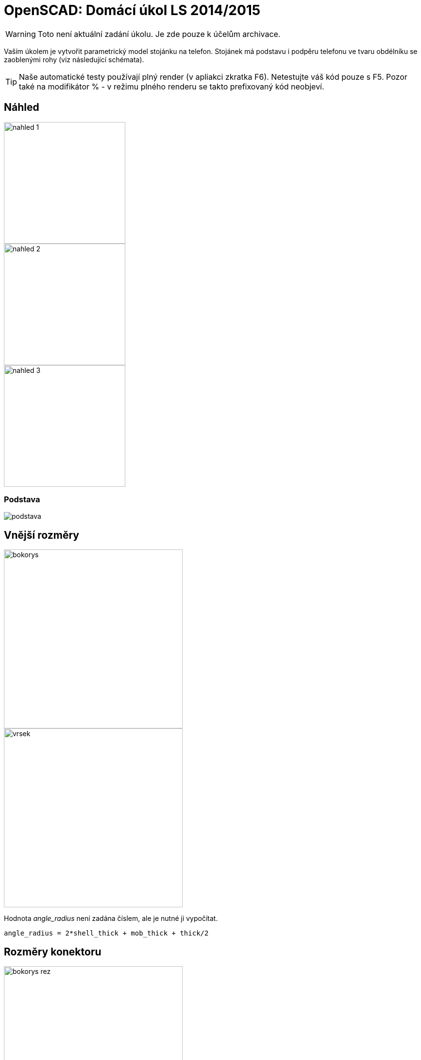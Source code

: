 = OpenSCAD: Domácí úkol LS 2014/2015 
:imagesdir: media


WARNING: Toto není aktuální zadání úkolu. Je zde pouze k účelům archivace.


Vaším úkolem je vytvořit parametrický model stojánku na telefon. Stojánek má podstavu i podpěru telefonu ve tvaru obdélníku se zaoblenými rohy (viz následující schémata).

TIP: Naše automatické testy používají plný render (v apliakci zkratka F6). Netestujte váš kód pouze s F5. Pozor také na modifikátor % - v režimu plného renderu se takto prefixovaný kód neobjeví.


== Náhled


image::openscad-ukol-ls1415/nahled-1.png[height="250"]

image::openscad-ukol-ls1415/nahled-2.png[height="250"]

image::openscad-ukol-ls1415/nahled-3.png[height="250"]


=== Podstava


image::openscad-ukol-ls1415/podstava.png[]


== Vnější rozměry


image::openscad-ukol-ls1415/bokorys.png[height="368"]

image::openscad-ukol-ls1415/vrsek.png[height="368"]

Hodnota __angle_radius__ není zadána číslem, ale je nutné ji vypočítat.


----
angle_radius = 2*shell_thick + mob_thick + thick/2
----


== Rozměry konektoru


image::openscad-ukol-ls1415/bokorys-rez.png[height="368"]

image::openscad-ukol-ls1415/vrsek-rez.png[height="368"]


== Interface


[source,c]
----
/**
 *	Parametrický model stojánku na telefon
 *	@param base_length	  Délka základny
 *	@param top_length 	  Délka podpěry telefonu
 *	@param top_offset   	Odsazení výřezu na telefon
 *	@param width			Šíře celého stojanu
 *	@param thick			Tloušťka stěny
 *	@param radius	   	Zaoblení rohů
 *	@param angle			Úhel naklonění vrchní části
 *	@param mob_width		Šíře telefonu
 *	@param mob_thick		Tloušťka telefonu
 *	@param mob_inset		Zapuštění telefonu
 *	@param shell_thick		Tloušťka stěny okolo telefonu
 *	@param con_x			Šířka konektoru na telefon
 *	@param con_y			Tloušťka konektoru na telefon
 *	@param con_z			Výška konektoru na telefon
 *	@param cable_dia		Průměr napájecího kabelu
 *	@param cable_offset	 Výška díry na kabel
*/
module mobile_stand(
	base_length=50,
    top_length=80,
	top_offset=30,
	width=50,
	thick=15,
	radius=10,
	angle=60,
	mob_width=40,
	mob_thick=8,
	mob_inset=5,
	shell_thick=2,
	con_x=10,
	con_y=5,
	con_z=10,
	cable_dia=3,
	cable_offset=4
){
  //insert your code here...
}
----


Stojánek se vykreslí vždy se spodní hranou v Z=0 (dotýká se virtuální podložky v počátku souřadné soustavy) a středem základy v počátku, natočený tak jak je znázorněno na schématech.

Vykreslení na správné místo je pro hodnocení úlohy naprosto zásadní, kvůli poloautomatickým testům.

Modul musí jít použít z externího souboru pomocí direktivy `use` - nesmí tedy uchovávat žádné konstanty mimo modul.

Zachovejte výchozí hodnoty argumentů tak, jak jsou zadané!


== Kód


Kód musí splňovat určitou kvalitu, jednou z podmínek je logické dodržení odsazení (v celém souboru stejné). Opakované konstrukce musí být implementovány vlastními moduly a forcykly. Magické konstanty musí být samovysvětlující, nebo doplněné o komentář. Není možné použít žádné externí knihovny pro OpenSCAD, ani knihovnu MCAD. Manipulace s `$fn`, `$fs` a `$fa` je zakázána.


== Odevzdávání a hodnocení


Soubor pojmenujte stand.scad, uložte do archivu stand.zip (přímo do kořenového adresáře archivu) a nahrajte přímo do svého osobního namespacu na Eduxu. Musí jít stáhnout z odkazu `https://edux.fit.cvut.cz/courses/BI-3DT/_media/student/username/stand.zip` Na soubor do namespacu umístěte odkaz. V archivu kromě souboru stand.scad musí být pouze potřebné soubory (další vaše scad soubory s moduly, případné DXF nebo STL soubory k importování), do archivu nepatří vygenerované STL soubory stojánku.

Termín odevzdání je *27.4.2015* včetně. Pozdní odevzdání je možné do 4.5.2015 včetně a to za polovinu bodů, které by jinak student obdržel, kdyby odevzdal včas. V případě doložené dlouhodobé vážné nemoci je možné domluvit se na speciálním termínu. Nemoc či nehoda těsně před odevzdáním neomlouvá.

Po ohodnocení (které proběhne až po termínu odevzdání) nelze úlohu opravit. Před termínem odevzdání je ji však možno konzultovat i nahrávat na Edux v rozpracovaném stavu. Pokud chcete úlohu odevzdávat až v pozdějším termínu, ujistěte se, že na přelomu 27. a 28.4. na Eduxu není žádná rozpracovaná verze (je třeba smazat soubor, nejen odkaz).

Při hodnocení se bude poloautomaticky testovat sada připravených argumentů obsahující především krajní případy. Doporučujeme proto modul vyzkoušet pro všemožné vstupy (nečíselné vstupy testovány nebudou). Na základě výsledku z testu a kvality kódu student může získat 0 až 20 bodů. V případě, že vyhodnotíme, že student úlohu opsal, případně vlastnímu kódu vůbec nerozumí, a ten neprokáže opak, bude úloha hodnocena -100 body, což znamená klasifikaci známkou F.


== Otázky od studentů


_Zatím žádné dotazy nepadly. Neváhejte se zeptat svých cvičících._
